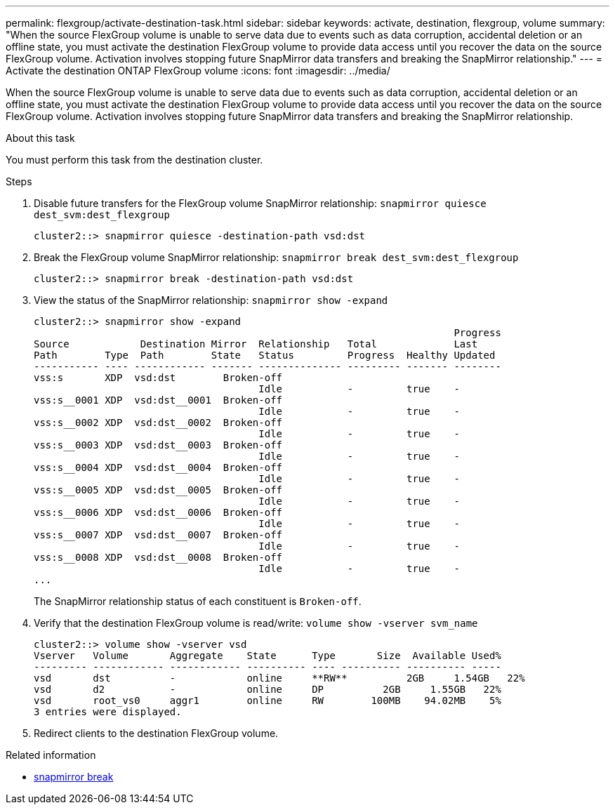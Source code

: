 ---
permalink: flexgroup/activate-destination-task.html
sidebar: sidebar
keywords: activate, destination, flexgroup, volume
summary: "When the source FlexGroup volume is unable to serve data due to events such as data corruption, accidental deletion or an offline state, you must activate the destination FlexGroup volume to provide data access until you recover the data on the source FlexGroup volume. Activation involves stopping future SnapMirror data transfers and breaking the SnapMirror relationship."
---
= Activate the destination ONTAP FlexGroup volume
:icons: font
:imagesdir: ../media/

[.lead]
When the source FlexGroup volume is unable to serve data due to events such as data corruption, accidental deletion or an offline state, you must activate the destination FlexGroup volume to provide data access until you recover the data on the source FlexGroup volume. Activation involves stopping future SnapMirror data transfers and breaking the SnapMirror relationship.

.About this task

You must perform this task from the destination cluster.

.Steps

. Disable future transfers for the FlexGroup volume SnapMirror relationship: `snapmirror quiesce dest_svm:dest_flexgroup`
+
----
cluster2::> snapmirror quiesce -destination-path vsd:dst
----

. Break the FlexGroup volume SnapMirror relationship: `snapmirror break dest_svm:dest_flexgroup`
+
----
cluster2::> snapmirror break -destination-path vsd:dst
----

. View the status of the SnapMirror relationship: `snapmirror show -expand`
+
----
cluster2::> snapmirror show -expand
                                                                       Progress
Source            Destination Mirror  Relationship   Total             Last
Path        Type  Path        State   Status         Progress  Healthy Updated
----------- ---- ------------ ------- -------------- --------- ------- --------
vss:s       XDP  vsd:dst        Broken-off
                                      Idle           -         true    -
vss:s__0001 XDP  vsd:dst__0001  Broken-off
                                      Idle           -         true    -
vss:s__0002 XDP  vsd:dst__0002  Broken-off
                                      Idle           -         true    -
vss:s__0003 XDP  vsd:dst__0003  Broken-off
                                      Idle           -         true    -
vss:s__0004 XDP  vsd:dst__0004  Broken-off
                                      Idle           -         true    -
vss:s__0005 XDP  vsd:dst__0005  Broken-off
                                      Idle           -         true    -
vss:s__0006 XDP  vsd:dst__0006  Broken-off
                                      Idle           -         true    -
vss:s__0007 XDP  vsd:dst__0007  Broken-off
                                      Idle           -         true    -
vss:s__0008 XDP  vsd:dst__0008  Broken-off
                                      Idle           -         true    -
...
----
+
The SnapMirror relationship status of each constituent is `Broken-off`.

. Verify that the destination FlexGroup volume is read/write: `volume show -vserver svm_name`
+
----
cluster2::> volume show -vserver vsd
Vserver   Volume       Aggregate    State      Type       Size  Available Used%
--------- ------------ ------------ ---------- ---- ---------- ---------- -----
vsd       dst          -            online     **RW**          2GB     1.54GB   22%
vsd       d2           -            online     DP          2GB     1.55GB   22%
vsd       root_vs0     aggr1        online     RW        100MB    94.02MB    5%
3 entries were displayed.
----

. Redirect clients to the destination FlexGroup volume.

.Related information
* link:https://docs.netapp.com/us-en/ontap-cli/snapmirror-break.html[snapmirror break^]


// 2025 June 25, ONTAPDOC-2960
// 2-APR-2025 ONTAPDOC-2919